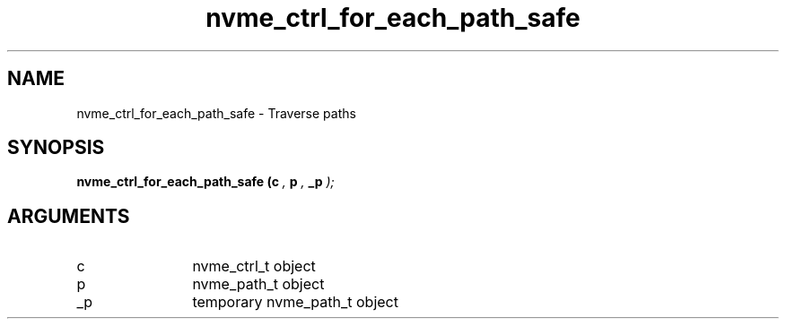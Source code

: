 .TH "nvme_ctrl_for_each_path_safe" 9 "nvme_ctrl_for_each_path_safe" "February 2022" "libnvme API manual" LINUX
.SH NAME
nvme_ctrl_for_each_path_safe \- Traverse paths
.SH SYNOPSIS
.B "nvme_ctrl_for_each_path_safe
.BI "(c "  ","
.BI "p "  ","
.BI "_p "  ");"
.SH ARGUMENTS
.IP "c" 12
nvme_ctrl_t object
.IP "p" 12
nvme_path_t object
.IP "_p" 12
temporary nvme_path_t object
